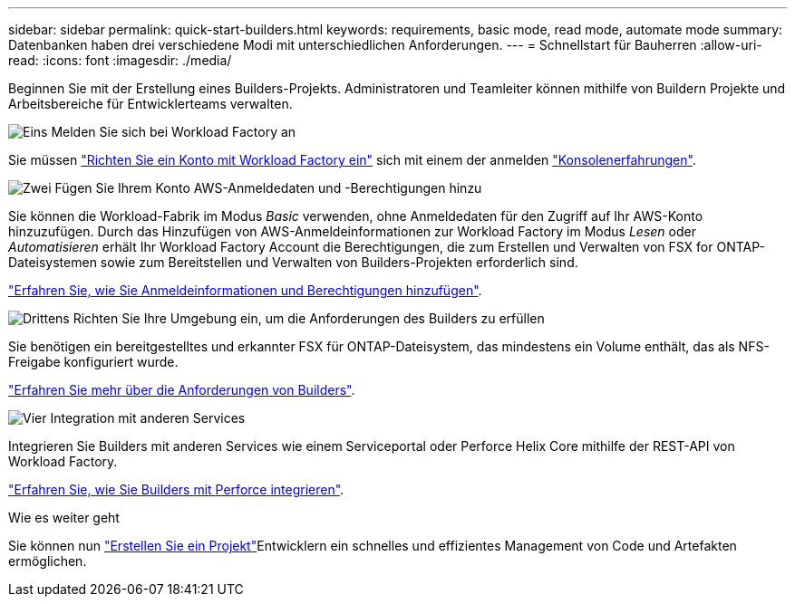 ---
sidebar: sidebar 
permalink: quick-start-builders.html 
keywords: requirements, basic mode, read mode, automate mode 
summary: Datenbanken haben drei verschiedene Modi mit unterschiedlichen Anforderungen. 
---
= Schnellstart für Bauherren
:allow-uri-read: 
:icons: font
:imagesdir: ./media/


[role="lead"]
Beginnen Sie mit der Erstellung eines Builders-Projekts. Administratoren und Teamleiter können mithilfe von Buildern Projekte und Arbeitsbereiche für Entwicklerteams verwalten.

.image:https://raw.githubusercontent.com/NetAppDocs/common/main/media/number-1.png["Eins"] Melden Sie sich bei Workload Factory an
[role="quick-margin-para"]
Sie müssen https://docs.netapp.com/us-en/workload-setup-admin/sign-up-saas.html["Richten Sie ein Konto mit Workload Factory ein"^] sich mit einem der anmelden https://docs.netapp.com/us-en/workload-setup-admin/console-experiences.html["Konsolenerfahrungen"^].

.image:https://raw.githubusercontent.com/NetAppDocs/common/main/media/number-2.png["Zwei"] Fügen Sie Ihrem Konto AWS-Anmeldedaten und -Berechtigungen hinzu
[role="quick-margin-para"]
Sie können die Workload-Fabrik im Modus _Basic_ verwenden, ohne Anmeldedaten für den Zugriff auf Ihr AWS-Konto hinzuzufügen. Durch das Hinzufügen von AWS-Anmeldeinformationen zur Workload Factory im Modus _Lesen_ oder _Automatisieren_ erhält Ihr Workload Factory Account die Berechtigungen, die zum Erstellen und Verwalten von FSX for ONTAP-Dateisystemen sowie zum Bereitstellen und Verwalten von Builders-Projekten erforderlich sind.

[role="quick-margin-para"]
https://docs.netapp.com/us-en/workload-setup-admin/add-credentials.html["Erfahren Sie, wie Sie Anmeldeinformationen und Berechtigungen hinzufügen"^].

.image:https://raw.githubusercontent.com/NetAppDocs/common/main/media/number-3.png["Drittens"] Richten Sie Ihre Umgebung ein, um die Anforderungen des Builders zu erfüllen
[role="quick-margin-para"]
Sie benötigen ein bereitgestelltes und erkannter FSX für ONTAP-Dateisystem, das mindestens ein Volume enthält, das als NFS-Freigabe konfiguriert wurde.

[role="quick-margin-para"]
link:requirements-builders.html["Erfahren Sie mehr über die Anforderungen von Builders"^].

.image:https://raw.githubusercontent.com/NetAppDocs/common/main/media/number-4.png["Vier"] Integration mit anderen Services
[role="quick-margin-para"]
Integrieren Sie Builders mit anderen Services wie einem Serviceportal oder Perforce Helix Core mithilfe der REST-API von Workload Factory.

[role="quick-margin-para"]
link:integrate-perforce.html["Erfahren Sie, wie Sie Builders mit Perforce integrieren"^].

.Wie es weiter geht
Sie können nun link:manage-projects.html["Erstellen Sie ein Projekt"]Entwicklern ein schnelles und effizientes Management von Code und Artefakten ermöglichen.
